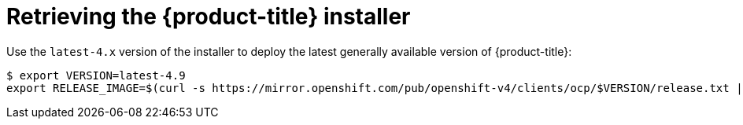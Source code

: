 // Module included in the following assemblies:
//
// * installing/installing_bare_metal_ipi/ipi-install-installation-workflow.adoc

:_content-type: PROCEDURE
[id="retrieving-the-openshift-installer_{context}"]
= Retrieving the {product-title} installer

Use the `latest-4.x` version of the installer to deploy the latest generally
available version of {product-title}:

[source,terminal]
----
$ export VERSION=latest-4.9
export RELEASE_IMAGE=$(curl -s https://mirror.openshift.com/pub/openshift-v4/clients/ocp/$VERSION/release.txt | grep 'Pull From: quay.io' | awk -F ' ' '{print $3}')
----
